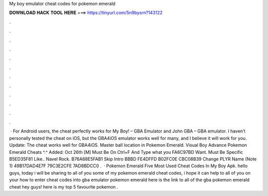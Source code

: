 My boy emulator cheat codes for pokemon emerald

𝐃𝐎𝐖𝐍𝐋𝐎𝐀𝐃 𝐇𝐀𝐂𝐊 𝐓𝐎𝐎𝐋 𝐇𝐄𝐑𝐄 ===> https://tinyurl.com/5n9bysrn?143122

.

.

.

.

.

.

.

.

.

.

.

.

 · For Android users, the cheat perfectly works for My Boy! – GBA Emulator and John GBA – GBA emulator. I haven’t personally tested the cheat on iOS, but the GBA4iOS emulator works well for many, and I believe it will work for you. Update: The cheat works well for GBA4iOS. Master ball location in Pokemon Emerald. Visual Boy Advance Pokemon Emerald Cheats ^.^ Added: Oct 26th [M] Must Be On Ctrl+F And Type what you FA6C97BD Want. Must Be Specific B5ED35F81 Like.. Navel Rock. B76A68E5FAB1 Skip Intro BBBD FE4DFFD B02FC0E CBC08B39 Change PLYR Name (Note 1) 49B17DAD4E7F 79C3E2CFE 7AD8BDCC0 .  · Pokemon Emerald Five Most Used Cheat Codes In My Boy Apk. hello guys, today i will be sharing to all of you some of my pokemon emerald cheat codes, i hope it can help to all of you on your how to enter cheat codes into gba emulator pokemon emerald here is the link to all of the gba pokemon emerald cheat hey guys! here is my top 5 favourite pokemon .